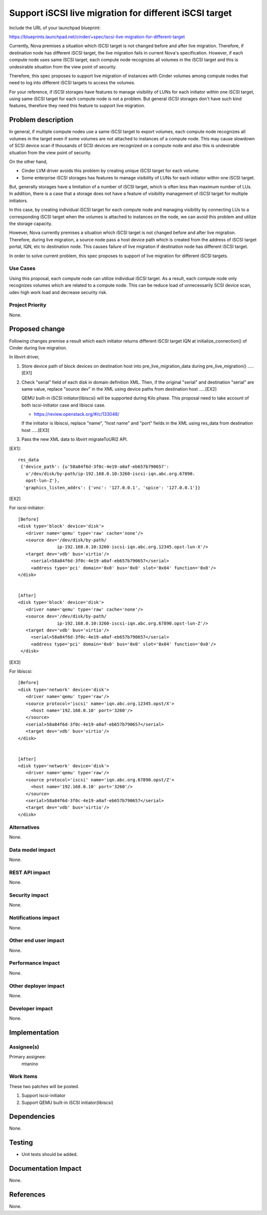 ..
 This work is licensed under a Creative Commons Attribution 3.0 Unported
 License.

 http://creativecommons.org/licenses/by/3.0/legalcode

=======================================================
Support iSCSI live migration for different iSCSI target
=======================================================

Include the URL of your launchpad blueprint:

https://blueprints.launchpad.net/cinder/+spec/iscsi-live-migration-for-different-target

Currently, Nova premises a situation which iSCSI target is not changed
before and after live migration. Therefore, if destination node has
different iSCSI target, the live migration fails in current Nova's
specification. However, if each compute node uses same iSCSI target,
each compute node recognizes all volumes in the iSCSI target and this
is undesirable situation from the view point of security.

Therefore, this spec proposes to support live migration of instances with
Cinder volumes among compute nodes that need to log into different
iSCSI targets to access the volumes.

For your reference, if iSCSI storages have features to manage visibility
of LUNs for each initiator within one iSCSI target, using same iSCSI
target for each compute node is not a problem. But general iSCSI storages
don't have such kind features, therefore they need this feature to
support live migration.

Problem description
===================

In general, if multiple compute nodes use a same iSCSI target to export
volumes, each compute node recognizes all volumes in the target even if
some volumes are not attached to instances of a compute node.
This may cause slowdown of SCSI device scan if thousands of SCSI devices
are recognized on a compute node and also this is undesirable situation
from the view point of security.

On the other hand,

* Cinder LVM driver avoids this problem by creating unique iSCSI target
  for each volume.
* Some enterprise iSCSI storages has features to manage visibility of
  LUNs for each initiator within one iSCSI target.

But, generally storages have a limitation of a number of iSCSI target,
which is often less than maximum number of LUs.
In addition, there is a case that a storage does not have a feature
of visibility management of iSCSI target for multiple initiators.

In this case, by creating individual iSCSI target for each compute node and
managing visibility by connecting LUs to a corresponding iSCSI target
when the volumes is attached to instances on the node, we can avoid this
problem and utilize the storage capacity.

However, Nova currently premises a situation which iSCSI target is not
changed before and after live migration. Therefore, during live migration,
a source node pass a host device path which is created from the address of
iSCSI target portal, IQN, etc to destination node. This causes failure of
live migration if destination node has different iSCSI target.

In order to solve current problem, this spec proposes to support
of live migration for different iSCSI targets.

Use Cases
----------

Using this proposal, each compute node can utilize individual iSCSI target.
As a result, each compute node only recognizes volumes which are related to
a compute node. This can be reduce load of unnecessarily SCSI device scan,
udev high work load and decrease security risk.

Project Priority
-----------------

None.

Proposed change
===============

Following changes premise a result which each initiator returns
different iSCSI target IQN at initialize_connection() of Cinder
during live migration.

In libvirt driver,

(1) Store device path of block devices on destination host into
    pre_live_migration_data during pre_live_migration() .....[EX1]

(2) Check "serial" field of each disk in domain definition XML.
    Then, if the original "serial" and destination "serial" are same
    value, replace "source dev" in the XML using device paths from
    destination host .....[EX2]

    QEMU built-in iSCSI initiator(libiscsi) will be supported during
    Kilo phase. This proposal need to take account of both
    iscsi-initiator case and libiscsi case.

    * https://review.openstack.org/#/c/133048/

    If the initiator is libiscsi, replace "name", "host name" and "port"
    fields in the XML using res_data from destination host .....[EX3]

(3) Pass the new XML data to libvirt migrateToURI2 API.


[EX1]::

 res_data
  {'device_path': {u'58a84f6d-3f0c-4e19-a0af-eb657b790657':
    u'/dev/disk/by-path/ip-192.168.0.10:3260-iscsi-iqn.abc.org.67890.
    opst-lun-Z'},
   'graphics_listen_addrs': {'vnc': '127.0.0.1', 'spice': '127.0.0.1'}}


[EX2]

For iscsi-initiator::

  [Before]
  <disk type='block' device='disk'>
     <driver name='qemu' type='raw' cache='none'/>
     <source dev='/dev/disk/by-path/
                 ip-192.168.0.10:3260-iscsi-iqn.abc.org.12345.opst-lun-X'/>
     <target dev='vdb' bus='virtio'/>
       <serial>58a84f6d-3f0c-4e19-a0af-eb657b790657</serial>
       <address type='pci' domain='0x0' bus='0x0' slot='0x04' function='0x0'/>
  </disk>


  [After]
  <disk type='block' device='disk'>
     <driver name='qemu' type='raw' cache='none'/>
     <source dev='/dev/disk/by-path/
                 ip-192.168.0.10:3260-iscsi-iqn.abc.org.67890.opst-lun-Z'/>
     <target dev='vdb' bus='virtio'/>
       <serial>58a84f6d-3f0c-4e19-a0af-eb657b790657</serial>
       <address type='pci' domain='0x0' bus='0x0' slot='0x04' function='0x0'/>
   </disk>


[EX3]

For libiscsi::

  [Before]
  <disk type='network' device='disk'>
     <driver name='qemu' type='raw'/>
     <source protocol='iscsi' name='iqn.abc.org.12345.opst/X'>
       <host name='192.168.0.10' port='3260'/>
     </source>
     <serial>58a84f6d-3f0c-4e19-a0af-eb657b790657</serial>
     <target dev='vdb' bus='virtio'/>
  </disk>


  [After]
  <disk type='network' device='disk'>
     <driver name='qemu' type='raw'/>
     <source protocol='iscsi' name='iqn.abc.org.67890.opst/Z'>
       <host name='192.168.0.10' port='3260'/>
     </source>
     <serial>58a84f6d-3f0c-4e19-a0af-eb657b790657</serial>
     <target dev='vdb' bus='virtio'/>
  </disk>


Alternatives
------------

None.

Data model impact
-----------------

None.

REST API impact
---------------

None.

Security impact
---------------

None.

Notifications impact
--------------------

None.

Other end user impact
---------------------

None.

Performance Impact
------------------

None.

Other deployer impact
---------------------

None.

Developer impact
----------------

None.

Implementation
==============

Assignee(s)
-----------

Primary assignee:
  mtanino


Work Items
----------

These two patches will be posted.

1. Support iscsi-initiator

2. Support QEMU built-in iSCSI initiator(libiscsi)

Dependencies
============

None.

Testing
=======

- Unit tests should be added.

Documentation Impact
====================

None.

References
==========

None.
